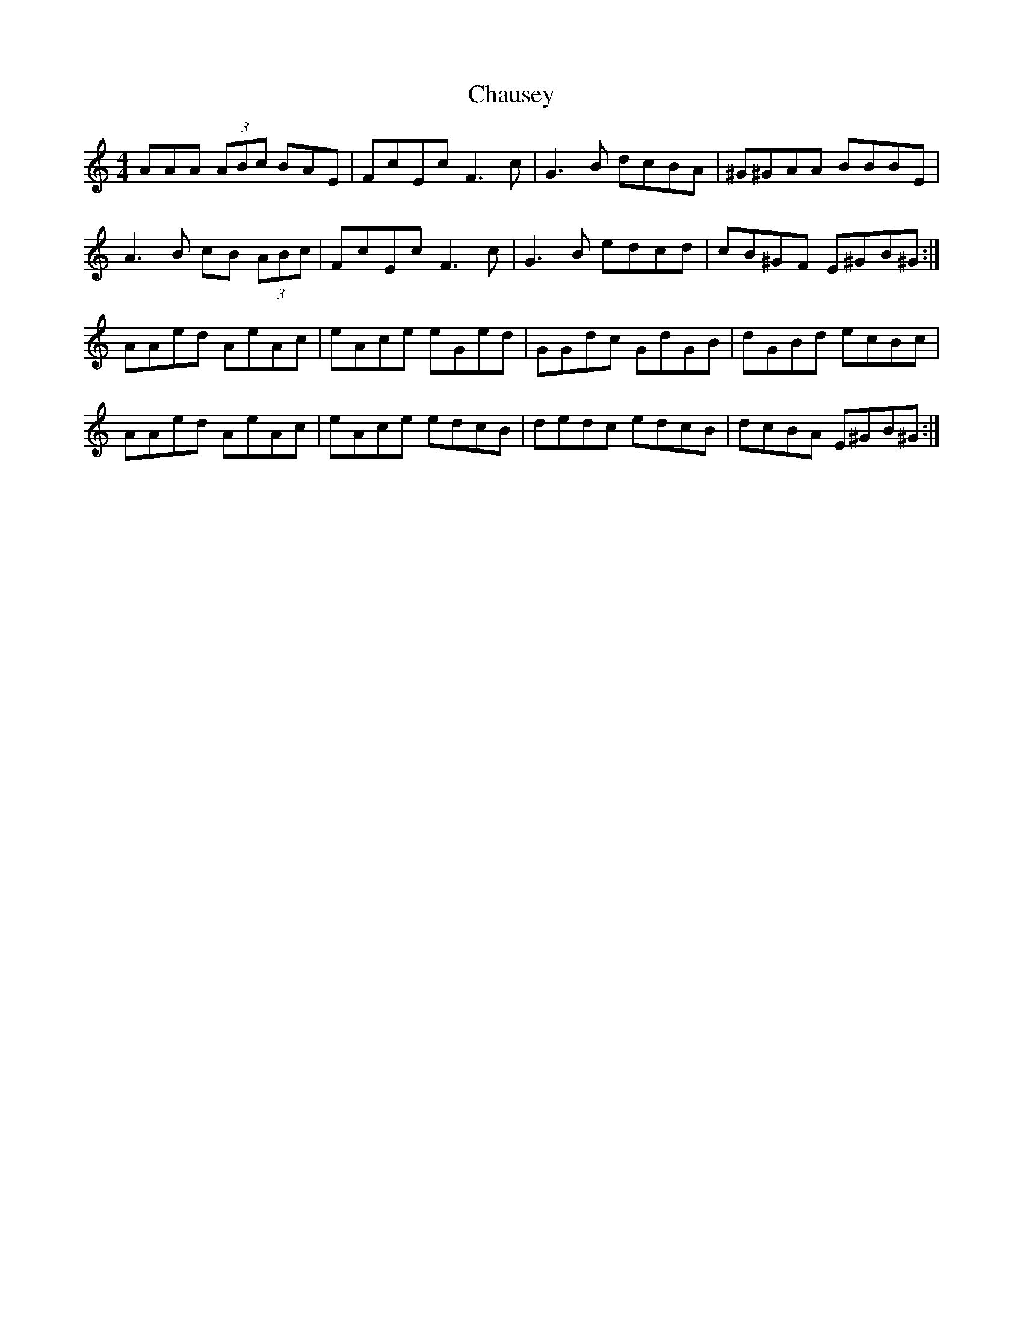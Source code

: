 X: 6901
T: Chausey
R: reel
M: 4/4
K: Aminor
AAA (3ABc BAE|FcEc F3c|G3B dcBA|^G^GAA BBBE|
A3 B cB (3ABc|FcEc F3c|G3B edcd|cB^GF E^GB^G:|
AAed AeAc|eAce eGed|GGdc GdGB|dGBd ecBc|
AAed AeAc|eAce edcB|dedc edcB|dcBA E^GB^G:|


